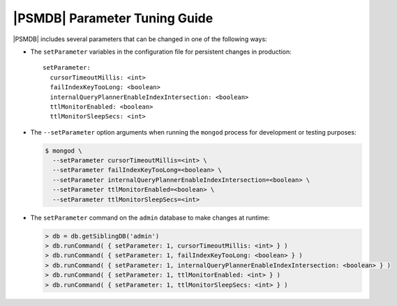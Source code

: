 .. _setParameter:

==============================
|PSMDB| Parameter Tuning Guide
==============================

|PSMDB| includes several parameters that can be changed
in one of the following ways:

* The ``setParameter`` variables in the configuration file
  for persistent changes in production::

   setParameter:
     cursorTimeoutMillis: <int>
     failIndexKeyTooLong: <boolean>
     internalQueryPlannerEnableIndexIntersection: <boolean>
     ttlMonitorEnabled: <boolean>
     ttlMonitorSleepSecs: <int>

* The ``--setParameter`` option arguments when running the ``mongod`` process
  for development or testing purposes:

  .. code-block:: bash

     $ mongod \
       --setParameter cursorTimeoutMillis=<int> \
       --setParameter failIndexKeyTooLong=<boolean> \
       --setParameter internalQueryPlannerEnableIndexIntersection=<boolean> \
       --setParameter ttlMonitorEnabled=<boolean> \
       --setParameter ttlMonitorSleepSecs=<int>

* The ``setParameter`` command on the ``admin`` database
  to make changes at runtime:

  .. code-block:: text

     > db = db.getSiblingDB('admin')
     > db.runCommand( { setParameter: 1, cursorTimeoutMillis: <int> } )
     > db.runCommand( { setParameter: 1, failIndexKeyTooLong: <boolean> } )
     > db.runCommand( { setParameter: 1, internalQueryPlannerEnableIndexIntersection: <boolean> } )
     > db.runCommand( { setParameter: 1, ttlMonitorEnabled: <int> } )
     > db.runCommand( { setParameter: 1, ttlMonitorSleepSecs: <int> } )

.. variable:: cursorTimeoutMillis

   :Value Type: *integer*
   :Default: ``600000`` (ten minutes)

   Sets the duration of time after which idle query cursors
   are removed from memory.

.. variable:: failIndexKeyTooLong

   :Value Type: *boolean*
   :Default: ``true``

   Versions of MongoDB prior to 2.6 would insert and update documents
   even if an index key was too long.
   The documents would not be included in the index.
   Newer versions of MongoDB ignore documents with long index key.
   By setting this value to ``false``, the old behavior is enabled.

.. variable:: internalQueryPlannerEnableIndexIntersection

   :Value Type: *boolean*
   :Default: ``true``

   Due to changes introduced in MongoDB 2.6.4,
   some queries that reference multiple indexed fields,
   where one field matches no documents,
   may choose a non-optimal single-index plan.
   Setting this value to ``false`` will enable the old behavior
   and select the index intersection plan.

.. variable:: ttlMonitorEnabled

   :Value Type: *boolean*
   :Default: ``true``

   If this option is set to ``false``,
   the worker thread that monitors TTL Indexes and removes old documents
   will be disabled.

.. variable:: ttlMonitorSleepSecs

   :Value Type: *integer*
   :Default: ``60`` (one minute)

   Defines the number of seconds to wait
   between checking TTL Indexes for old documents and removing them.

